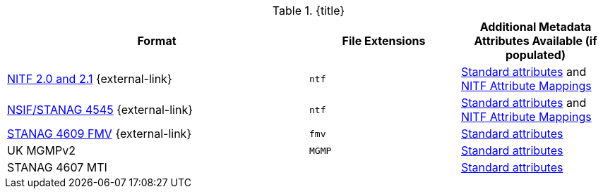 :type: subCoreConcept
:section: Core Concepts
:status: published
:title: Data Standards added by ${cal-branding}
:parent: Standards Supported by ${branding}
:order: 011

.{title}
[cols="2,1m,1" options="header"]
|===

|Format
|File Extensions
|Additional Metadata Attributes Available (if populated)

|http://www.gwg.nga.mil/ntb/baseline/docs/2500c/index.html[NITF 2.0 and 2.1] {external-link}(((NITF 2.0)))(((NITF 2.1)))
|ntf
|<<{metadata-prefix}common_metadata_attributes,Standard attributes>> and <<{metadata-prefix}nitf_attribute_mappings,NITF Attribute Mappings>>

|http://www.gwg.nga.mil/ntb/baseline/docs/NSIF/[NSIF/STANAG 4545] {external-link}(((NSIF)))(((STANAG 4545)))
|ntf
|<<{metadata-prefix}common_metadata_attributes,Standard attributes>> and <<{metadata-prefix}nitf_attribute_mappings,NITF Attribute Mappings>>

|http://www.gwg.nga.mil/misb/docs/nato_docs/STANAG_4609_Ed3.pdf[STANAG 4609 FMV](((STANAG 4609 FMV))) {external-link}
|fmv
|<<{metadata-prefix}common_metadata_attributes,Standard attributes>>

|UK MGMPv2
|MGMP(((MGMP)))
|<<{metadata-prefix}common_metadata_attributes,Standard attributes>>

|STANAG 4607 MTI(((STANAG 4607 MTI)))
|
|<<{metadata-prefix}common_metadata_attributes,Standard attributes>>

|===
